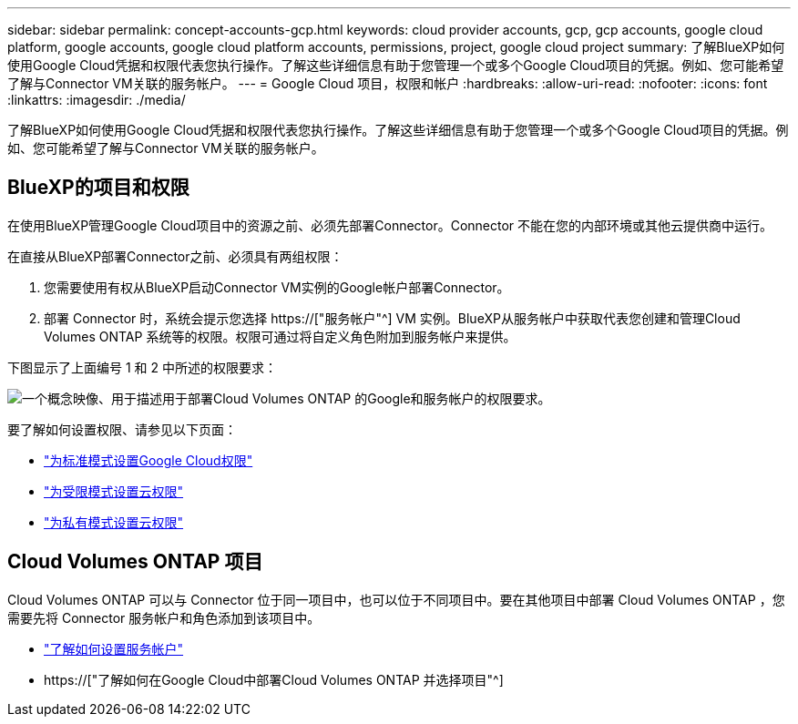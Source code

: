 ---
sidebar: sidebar 
permalink: concept-accounts-gcp.html 
keywords: cloud provider accounts, gcp, gcp accounts, google cloud platform, google accounts, google cloud platform accounts, permissions, project, google cloud project 
summary: 了解BlueXP如何使用Google Cloud凭据和权限代表您执行操作。了解这些详细信息有助于您管理一个或多个Google Cloud项目的凭据。例如、您可能希望了解与Connector VM关联的服务帐户。 
---
= Google Cloud 项目，权限和帐户
:hardbreaks:
:allow-uri-read: 
:nofooter: 
:icons: font
:linkattrs: 
:imagesdir: ./media/


[role="lead"]
了解BlueXP如何使用Google Cloud凭据和权限代表您执行操作。了解这些详细信息有助于您管理一个或多个Google Cloud项目的凭据。例如、您可能希望了解与Connector VM关联的服务帐户。



== BlueXP的项目和权限

在使用BlueXP管理Google Cloud项目中的资源之前、必须先部署Connector。Connector 不能在您的内部环境或其他云提供商中运行。

在直接从BlueXP部署Connector之前、必须具有两组权限：

. 您需要使用有权从BlueXP启动Connector VM实例的Google帐户部署Connector。
. 部署 Connector 时，系统会提示您选择 https://["服务帐户"^] VM 实例。BlueXP从服务帐户中获取代表您创建和管理Cloud Volumes ONTAP 系统等的权限。权限可通过将自定义角色附加到服务帐户来提供。


下图显示了上面编号 1 和 2 中所述的权限要求：

image:diagram_permissions_gcp.png["一个概念映像、用于描述用于部署Cloud Volumes ONTAP 的Google和服务帐户的权限要求。"]

要了解如何设置权限、请参见以下页面：

* link:task-set-up-permissions-google.html["为标准模式设置Google Cloud权限"]
* link:task-prepare-restricted-mode.html#prepare-cloud-permissions["为受限模式设置云权限"]
* link:task-prepare-private-mode.html#prepare-cloud-permissions["为私有模式设置云权限"]




== Cloud Volumes ONTAP 项目

Cloud Volumes ONTAP 可以与 Connector 位于同一项目中，也可以位于不同项目中。要在其他项目中部署 Cloud Volumes ONTAP ，您需要先将 Connector 服务帐户和角色添加到该项目中。

* link:task-creating-connectors-gcp.html#setting-up-gcp-permissions-to-create-a-connector["了解如何设置服务帐户"]
* https://["了解如何在Google Cloud中部署Cloud Volumes ONTAP 并选择项目"^]

